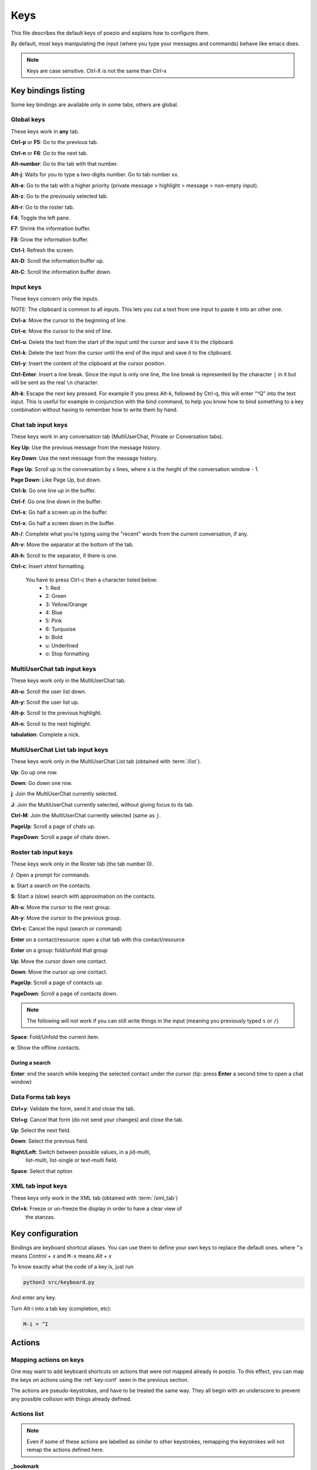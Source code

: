 .. _keys-page:

Keys
====

This file describes the default keys of poezio and explains how to
configure them.

By default, most keys manipulating the input (where you type your
messages and commands) behave like emacs does.

.. note:: Keys are case sensitive. Ctrl-X is not the same than Ctrl-x

Key bindings listing
--------------------
Some key bindings are available only in some tabs, others are global.

.. _global-keys:

Global keys
~~~~~~~~~~~
These keys work in **any** tab.

**Ctrl-p** or **F5**: Go to the previous tab.

**Ctrl-n** or **F6**: Go to the next tab.

**Alt-number**: Go to the tab with that number.

**Alt-j**: Waits for you to type a two-digits number. Go to tab number xx.

**Alt-e**: Go to the tab with a higher priority (private message >
highlight > message > non-empty input).

**Alt-z**: Go to the previously selected tab.

**Alt-r**: Go to the roster tab.

**F4**: Toggle the left pane.

**F7**: Shrink the information buffer.

**F8**: Grow the information buffer.

**Ctrl-l**: Refresh the screen.

**Alt-D**: Scroll the information buffer up.

**Alt-C**: Scroll the information buffer down.

.. _input-keys:

Input keys
~~~~~~~~~~
These keys concern only the inputs.

NOTE: The clipboard is common to all inputs. This lets you cut a text
from one input to paste it into an other one.

**Ctrl-a**: Move the cursor to the beginning of line.

**Ctrl-e**: Move the cursor to the end of line.

**Ctrl-u**: Delete the text from the start of the input until the cursor
and save it to the clipboard.

**Ctrl-k**: Delete the text from the cursor until the end of the input
and save it to the clipboard.

**Ctrl-y**: Insert the content of the clipboard at the cursor position.

**Ctrl-Enter**: Insert a line break. Since the input is only one line,
the line break is represented by the character ``|`` in it but will be
sent as the real ``\n`` character.

**Alt-k**: Escape the next key pressed. For example if you press Alt-k,
followed by Ctrl-q, this will enter “^Q” into the text input. This is useful
for example in conjunction with the bind command, to help you know how to
bind something to a key combination without having to remember how to write
them by hand.

.. _chattab-keys:

Chat tab input keys
~~~~~~~~~~~~~~~~~~~

These keys work in any conversation tab (MultiUserChat, Private or
Conversation tabs).

**Key Up**: Use the previous message from the message history.

**Key Down**: Use the next message from the message history.

**Page Up**: Scroll up in the conversation by x lines, where x is the
height of the conversation window - 1.

**Page Down**: Like Page Up, but down.

**Ctrl-b**: Go one line up in the buffer.

**Ctrl-f**: Go one line down in the buffer.

**Ctrl-s**: Go half a screen up in the buffer.

**Ctrl-x**: Go half a screen down in the buffer.

**Alt-/**: Complete what you’re typing using the "recent" words from the
current conversation, if any.

**Alt-v**: Move the separator at the bottom of the tab.

**Alt-h**: Scroll to the separator, if there is one.

**Ctrl-c**: Insert xhtml formatting.

    You have to press Ctrl-c then a character listed below:
        - 1: Red
        - 2: Green
        - 3: Yellow/Orange
        - 4: Blue
        - 5: Pink
        - 6: Turquoise
        - b: Bold
        - u: Underlined
        - o: Stop formatting

.. _muctab-keys:

MultiUserChat tab input keys
~~~~~~~~~~~~~~~~~~~~~~~~~~~~

These keys work only in the MultiUserChat tab.

**Alt-u**: Scroll the user list down.

**Alt-y**: Scroll the user list up.

**Alt-p**: Scroll to the previous highlight.

**Alt-n**: Scroll to the next highlight.

**tabulation**: Complete a nick.

.. _muclisttab-keys:

MultiUserChat List tab input keys
~~~~~~~~~~~~~~~~~~~~~~~~~~~~~~~~~

These keys work only in the MultiUserChat List tab (obtained with :term:`/list`).

**Up**: Go up one row.

**Down**: Go down one row.

**j**: Join the MultiUserChat currently selected.

**J**: Join the MultiUserChat currently selected, without giving focus to its tab.

**Ctrl-M**: Join the MultiUserChat currently selected (same as ``j``.

**PageUp**: Scroll a page of chats up.

**PageDown**: Scroll a page of chats down.


.. _rostertab-keys:

Roster tab input keys
~~~~~~~~~~~~~~~~~~~~~

These keys work only in the Roster tab (the tab number 0).

**/**: Open a prompt for commands.

**s**: Start a search on the contacts.

**S**: Start a (slow) search with approximation on the contacts.

**Alt-u**: Move the cursor to the next group.

**Alt-y**: Move the cursor to the previous group.

**Ctrl-c**: Cancel the input (search or command)

**Enter** on a contact/resource: open a chat tab with this contact/resource

**Enter** on a group: fold/unfold that group

**Up**: Move the cursor down one contact.

**Down**: Move the cursor up one contact.

**PageUp**: Scroll a page of contacts up.

**PageDown**: Scroll a page of contacts down.

.. note:: The following will not work if you can still write things in the
                input (meaning you previously typed ``s`` or ``/``)

**Space**: Fold/Unfold the current item.

**o**: Show the offline contacts.

During a search
"""""""""""""""

**Enter**: end the search while keeping the selected contact under the cursor
(tip: press **Enter** a second time to open a chat window)

.. _forms-keys:

Data Forms tab keys
~~~~~~~~~~~~~~~~~~~

**Ctrl+y**: Validate the form, send it and close the tab.

**Ctrl+g**: Cancel that form (do not send your changes) and close the
tab.

**Up**: Select the next field.

**Down**: Select the previous field.

**Right/Left**: Switch between possible values, in a jid-multi,
 list-multi, list-single or text-multi field.

**Space**: Select that option

XML tab input keys
~~~~~~~~~~~~~~~~~~

These keys only work in the XML tab (obtained with :term:`/xml_tab`)

**Ctrl+k**: Freeze or un-freeze the display in order to have a clear view of
 the stanzas.


.. _key-conf:

Key configuration
-----------------

Bindings are keyboard shortcut aliases. You can use them
to define your own keys to replace the default ones.
where ``^x`` means *Control + x*
and ``M-x`` means *Alt + x*

To know exactly what the code of a key is, just run

.. code-block:: bash

    python3 src/keyboard.py

And enter any key.

Turn Alt-i into a tab key (completion, etc):

.. code-block:: ini

    M-i = ^I

Actions
-------

Mapping actions on keys
~~~~~~~~~~~~~~~~~~~~~~~

One may want to add keyboard shortcuts on actions that were not mapped already
in poezio. To this effect, you can map the keys on actions using the
:ref:`key-conf` seen in the previous section.


The actions are pseudo-keystrokes, and have to be treated the same way.
They all begin with an underscore to prevent any possible collision with things
already defined.

Actions list
~~~~~~~~~~~~

.. note:: Even if some of these actions are labelled as similar to other
        keystrokes, remapping the keystrokes will not remap the actions defined here.

**_bookmark**

    Bookmarks the current room.

    Similar to :term:`/bookmark`.

**_bookmark_local** Bookmarks the current room, locally.

    Similar to :term:`/bookmark_local`

**_close_tab**: Closes the current tab.

    This is the same as :term:`/close`. The first tab (the roster) can not be closed.

**_disconnect**: Disconnects poezio from the server.

**_quit**: Exits poezio.

    Similar to :term:`/quit`.

**_reconnect**: Disconnects then reconnects poezio, if possible.

    This is similar to :term:`/reconnect`.

**_redraw_screen**: Redraws the screen.

    This isn’t normally useful, similar to Ctrl-l.

**_reload_theme**: Reloads the theme.

    Similar to :term:`/theme`.

**_remove_bookmark**: Removes the bookmark on the current room.

    Similar to :term:`/remove_bookmark`.

**_room_left**: Goes to the room on the left.

    Similar to the default Ctrl-p action.

**_room_right**: Goes to the room on the right.

    Similar to the default Ctrl-n action.

**_show_roster**: Goes to the roster.

    Similar to Alt-r action.

**_scroll_down**: Scrolls down in the current buffer.

    Similar to PAGEDOWN.

**_scroll_up**: Scrolls up in the current buffer.

    Similar to PAGEUP.

**_scroll_info_down**: Scrolls down in the info buffer.

    Similar to Alt-c.

**_scroll_info_up**: Scrolls up in the info buffer.

    Similar to Alt-d.

**_server_cycle**: Cycles in the current MUC server.

    Similar to :term:`/server_cycle` in a MUC. If you are not in a MUC, you will get
    an error.

**_show_bookmarks**: Shows the current bookmarks.

    Similar to :term:`/bookmarks`.

**_show_important_room**: Goes to the most important room.

    Similar to Alt-e.

**_show_invitations**: Shows all the pending MUC invitations.

    Similar to :term:`/invitations`.

**_show_plugins**: Shows the currently loaded plugins.

    Similar to :term:`/plugins`.

**_show_xmltab**: Opens an XML tab.

    Similar to :term:`/xml_tab`.

**_toggle_pane**: Toggles the left pane.

    Similar to F4.

Status actions
~~~~~~~~~~~~~~

**_available**: Sets the status to *available*.

    Similar to ``/status available``.

**_away**: Sets the status to *away*.

    Similar to ``/status away``.

**_chat**: Sets the status to *chat*.

    Similar to ``/status chat``.

**_dnd**: Sets the status to *dnd*.

    Similar to ``/status dnd``.

**_xa**: Sets the status to *xa*.

    Similar to ``/status xa``.

Command execution
~~~~~~~~~~~~~~~~~

With that kind of actions, you can also execute arbitrary commands, with the
``_exc_`` keyword.


You only have to prefix your command line with ``_exc_``, and without the  ``/``.


**/kick Partauche bound on Ctrl-w**:

.. code-block:: ini

    ^W = _exc_kick Partauche


That key binding will only work in the tabs defining the command (here, the
MUC tab), and will show an error message in the others.

Examples
~~~~~~~~

**Config with user-defined actions**

.. code-block:: ini

    [bindings]
    ^W = _close_tab
    M-x = _show_xmltab
    M-i = _show_important_room
    M-p = _toggle_pane

**Config with commands mapped**

.. code-block:: ini

    [bindings]
    M-c = _exc_configure
    ^Q = _exc_part RAGE QUIT
    ^J = _exc_join
    ^F = _exc_load figlet
    ^R = _exc_load rainbow
    ^S = _exc_say llollllllllllll
